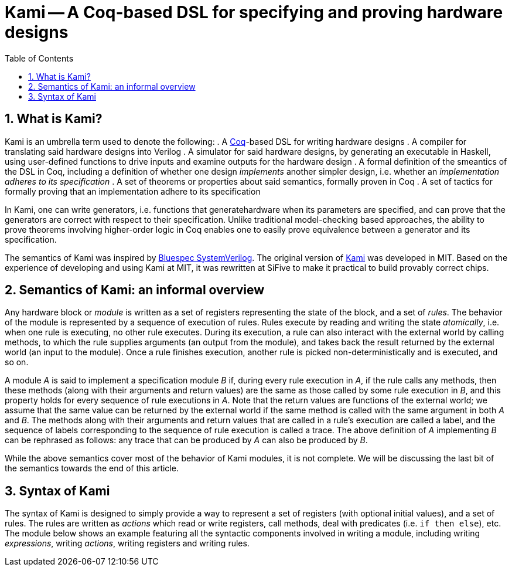 :sectnums:
:toc:

= Kami -- A Coq-based DSL for specifying and proving hardware designs

== What is Kami?
Kami is an umbrella term used to denote the following:
. A https://en.wikipedia.org/wiki/Coq[Coq]-based DSL for writing hardware designs
. A compiler for translating said hardware designs into Verilog
. A simulator for said hardware designs, by generating an executable
in Haskell, using user-defined functions to drive inputs and examine
outputs for the hardware design
. A formal definition of the smeantics of the DSL in Coq, including a
definition of whether one design _implements_ another simpler design,
i.e. whether an _implementation adheres to its specification_
. A set of theorems or properties about said semantics, formally
proven in Coq
. A set of tactics for formally proving that an implementation adhere
to its specification

In Kami, one can write generators, i.e. functions that
generatehardware when its parameters are specified, and can prove that
the generators are correct with respect to their specification. Unlike
traditional model-checking based approaches, the ability to prove
theorems involving higher-order logic in Coq enables one to easily
prove equivalence between a generator and its specification.

The semantics of Kami was inspired by
http://wiki.bluespec.com/[Bluespec SystemVerilog]. The original
version of http://plv.csail.mit.edu/kami/papers/icfp17.pdf[Kami] was
developed in MIT.  Based on the experience of developing and using
Kami at MIT, it was rewritten at SiFive to make it practical to build
provably correct chips.

== Semantics of Kami: an informal overview
Any hardware block or _module_ is written as a set of registers
representing the state of the block, and a set of _rules_. The
behavior of the module is represented by a sequence of execution of
rules. Rules execute by reading and writing the state _atomically_,
i.e. when one rule is executing, no other rule executes. During its
execution, a rule can also interact with the external world by calling
methods, to which the rule supplies arguments (an output from the
module), and takes back the result returned by the external world (an
input to the module). Once a rule finishes execution, another rule is
picked non-deterministically and is executed, and so on.

A module _A_ is said to implement a specification module _B_ if,
during every rule execution in _A_, if the rule calls any methods,
then these methods (along with their arguments and return values) are
the same as those called by some rule execution in _B_, and this
property holds for every sequence of rule executions in _A_. Note that
the return values are functions of the external world; we assume that
the same value can be returned by the external world if the same
method is called with the same argument in both _A_ and _B_.  The
methods along with their arguments and return values that are called
in a rule's execution are called a label, and the sequence of labels
corresponding to the sequence of rule execution is called a trace.
The above definition of _A_ implementing _B_ can be rephrased as
follows: any trace that can be produced by _A_ can also be produced by
_B_.

While the above semantics cover most of the behavior of Kami modules,
it is not complete. We will be discussing the last bit of the
semantics towards the end of this article.

== Syntax of Kami
The syntax of Kami is designed to simply provide a way to represent a
set of registers (with optional initial values), and a set of rules.
The rules are written as _actions_ which read or write registers, call
methods, deal with predicates (i.e. `if then else`), etc. The module
below shows an example featuring all the syntactic components involved
in writing a module, including writing _expressions_, writing
_actions_, writing registers and writing rules.

[source, kami]
----
----
